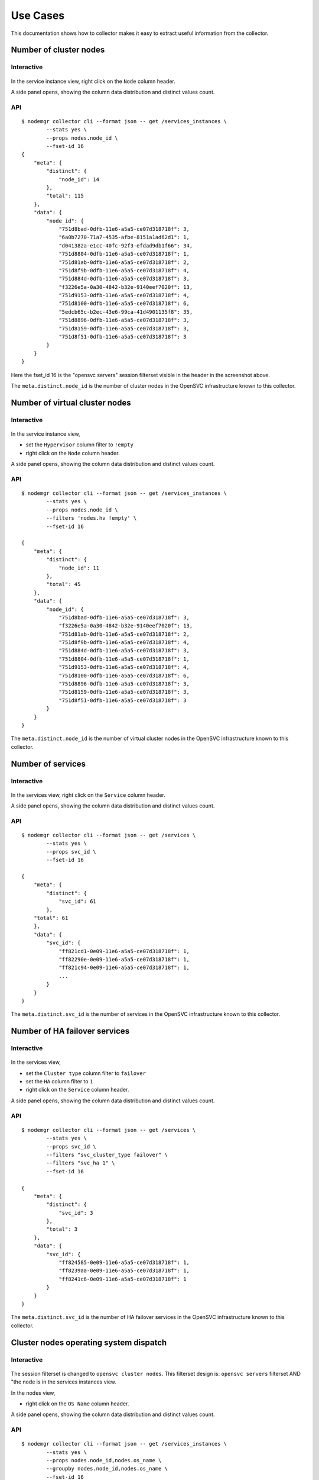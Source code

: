 Use Cases
*********

This documentation shows how to collector makes it easy to extract useful information from the collector.

Number of cluster nodes
=======================

Interactive
-----------

.. figure:: _static/collector.usecases.nb_cluster_nodes.png

In the service instance view, right click on the ``Node`` column header.

A side panel opens, showing the column data distribution and distinct values count.

API
---

::

        $ nodemgr collector cli --format json -- get /services_instances \
                --stats yes \
                --props nodes.node_id \
                --fset-id 16
        {
            "meta": {
                "distinct": {
                    "node_id": 14
                },
                "total": 115
            },
            "data": {
                "node_id": {
                    "751d8bad-0dfb-11e6-a5a5-ce07d318718f": 3,
                    "6a0b7270-71a7-4535-afbe-8151a1ad62d1": 1,
                    "d041382a-e1cc-40fc-92f3-efdad9db1f66": 34,
                    "751d8804-0dfb-11e6-a5a5-ce07d318718f": 1,
                    "751d81ab-0dfb-11e6-a5a5-ce07d318718f": 2,
                    "751d8f9b-0dfb-11e6-a5a5-ce07d318718f": 4,
                    "751d884d-0dfb-11e6-a5a5-ce07d318718f": 3,
                    "f3226e5a-0a30-4842-b32e-9140eef7020f": 13,
                    "751d9153-0dfb-11e6-a5a5-ce07d318718f": 4,
                    "751d8100-0dfb-11e6-a5a5-ce07d318718f": 6,
                    "5edcb65c-b2ec-43e6-99ca-41d4901135f8": 35,
                    "751d8896-0dfb-11e6-a5a5-ce07d318718f": 3,
                    "751d8159-0dfb-11e6-a5a5-ce07d318718f": 3,
                    "751d8f51-0dfb-11e6-a5a5-ce07d318718f": 3
                }
            }
        }

Here the fset_id 16 is the "opensvc servers" session filterset visible in the header in the screenshot above.

The ``meta.distinct.node_id`` is the number of cluster nodes in the OpenSVC infrastructure known to this collector.

Number of virtual cluster nodes
===============================

Interactive
-----------

.. figure:: _static/collector.usecases.nb_virtual_cluster_nodes.png

In the service instance view, 

* set the ``Hypervisor`` column filter to ``!empty``
* right click on the ``Node`` column header.

A side panel opens, showing the column data distribution and distinct values count.

API
---

::

        $ nodemgr collector cli --format json -- get /services_instances \
                --stats yes \
                --props nodes.node_id \
                --filters 'nodes.hv !empty' \
                --fset-id 16

        {
            "meta": {
                "distinct": {
                    "node_id": 11
                },
                "total": 45
            },
            "data": {
                "node_id": {
                    "751d8bad-0dfb-11e6-a5a5-ce07d318718f": 3,
                    "f3226e5a-0a30-4842-b32e-9140eef7020f": 13,
                    "751d81ab-0dfb-11e6-a5a5-ce07d318718f": 2,
                    "751d8f9b-0dfb-11e6-a5a5-ce07d318718f": 4,
                    "751d884d-0dfb-11e6-a5a5-ce07d318718f": 3,
                    "751d8804-0dfb-11e6-a5a5-ce07d318718f": 1,
                    "751d9153-0dfb-11e6-a5a5-ce07d318718f": 4,
                    "751d8100-0dfb-11e6-a5a5-ce07d318718f": 6,
                    "751d8896-0dfb-11e6-a5a5-ce07d318718f": 3,
                    "751d8159-0dfb-11e6-a5a5-ce07d318718f": 3,
                    "751d8f51-0dfb-11e6-a5a5-ce07d318718f": 3
                }
            }
        }

The ``meta.distinct.node_id`` is the number of virtual cluster nodes in the OpenSVC infrastructure known to this collector.

Number of services
==================

Interactive
-----------

.. figure:: _static/collector.usecases.nb_services.png

In the services view, right click on the ``Service`` column header.

A side panel opens, showing the column data distribution and distinct values count.

API
---

::

        $ nodemgr collector cli --format json -- get /services \
                --stats yes \
                --props svc_id \
                --fset-id 16

        {                                                     
            "meta": {                                         
                "distinct": {                                 
                    "svc_id": 61                              
                },                                            
            "total": 61                                   
            },                                                
            "data": {                                         
                "svc_id": {                                   
                    "ff821cd1-0e09-11e6-a5a5-ce07d318718f": 1,
                    "ff82290e-0e09-11e6-a5a5-ce07d318718f": 1,
                    "ff821c94-0e09-11e6-a5a5-ce07d318718f": 1,
                    ...
                }
            }
        }

The ``meta.distinct.svc_id`` is the number of services in the OpenSVC infrastructure known to this collector.

Number of HA failover services
==============================

Interactive
-----------

.. figure:: _static/collector.usecases.nb_ha_services.png

In the services view, 

* set the ``Cluster type`` column filter to ``failover``
* set the ``HA`` column filter to ``1``
* right click on the ``Service`` column header.

A side panel opens, showing the column data distribution and distinct values count.

API
---

::

        $ nodemgr collector cli --format json -- get /services \
                --stats yes \
                --props svc_id \
                --filters "svc_cluster_type failover" \
                --filters "svc_ha 1" \
                --fset-id 16

        {
            "meta": {
                "distinct": {
                    "svc_id": 3
                },
                "total": 3
            },
            "data": {
                "svc_id": {
                    "ff824585-0e09-11e6-a5a5-ce07d318718f": 1,
                    "ff8239aa-0e09-11e6-a5a5-ce07d318718f": 1,
                    "ff8241c6-0e09-11e6-a5a5-ce07d318718f": 1
                }
            }
        }

The ``meta.distinct.svc_id`` is the number of HA failover services in the OpenSVC infrastructure known to this collector.

Cluster nodes operating system dispatch
=======================================

Interactive
-----------

.. figure:: _static/collector.usecases.os_dispatch.png

The session filterset is changed to ``opensvc cluster nodes``. This filterset design is: ``opensvc servers`` filterset AND "the node is in the services instances view.

In the nodes view, 

* right click on the ``OS Name`` column header.

A side panel opens, showing the column data distribution and distinct values count.

API
---

::

        $ nodemgr collector cli --format json -- get /services_instances \
                --stats yes \
                --props nodes.node_id,nodes.os_name \
                --groupby nodes.node_id,nodes.os_name \
                --fset-id 16

        {
            "meta": {
                "distinct": {
                    "node_id": 14,
                    "os_name": 3
                },
                "total": 14
            },
            "data": {
                "node_id": {
                    "751d8bad-0dfb-11e6-a5a5-ce07d318718f": 1,
                    "6a0b7270-71a7-4535-afbe-8151a1ad62d1": 1,
                    "d041382a-e1cc-40fc-92f3-efdad9db1f66": 1,
                    "751d8804-0dfb-11e6-a5a5-ce07d318718f": 1,
                    "751d81ab-0dfb-11e6-a5a5-ce07d318718f": 1,
                    "751d8f9b-0dfb-11e6-a5a5-ce07d318718f": 1,
                    "751d884d-0dfb-11e6-a5a5-ce07d318718f": 1,
                    "f3226e5a-0a30-4842-b32e-9140eef7020f": 1,
                    "751d9153-0dfb-11e6-a5a5-ce07d318718f": 1,
                    "751d8100-0dfb-11e6-a5a5-ce07d318718f": 1,
                    "5edcb65c-b2ec-43e6-99ca-41d4901135f8": 1,
                    "751d8896-0dfb-11e6-a5a5-ce07d318718f": 1,
                    "751d8159-0dfb-11e6-a5a5-ce07d318718f": 1,
                    "751d8f51-0dfb-11e6-a5a5-ce07d318718f": 1
                },
                "os_name": {
                    "SunOS": 1,
                    "FreeBSD": 2,
                    "Linux": 11
                }
            }
        }

The ``data.os_name`` dictionary shows the cluster nodes operating system dispatch in the OpenSVC infrastructure known to this collector.

Now that we have the ``opensvc cluster nodes`` filterset (id 63), we can also simply obtain the same dispatch using the ``GET /nodes`` handler:

::

        $ nodemgr collector cli --format json -- get /nodes \
                 --stats yes \
                 --props nodes.os_name \
                 --fset-id 63

        {
            "meta": {
                "distinct": {
                    "os_name": 3
                },
                "total": 14
            },
            "data": {
                "os_name": {
                    "SunOS": 1,
                    "FreeBSD": 2,
                    "Linux": 11
                }
            }
        }

Cluster nodes operating system vendor dispatch
==============================================

Interactive
-----------

.. figure:: _static/collector.usecases.linux_os_vendor_dispatch.png

In the nodes view, 

* set the ``OS Name`` column filter to ``linux``
* right click on the ``OS Vendor`` column header.

A side panel opens, showing the column data distribution and distinct values count.

API
---

::

        $ nodemgr collector cli --format json -- get /nodes \
                --stats yes \
                --props nodes.os_vendor \
                --filters "os_name linux" \
                --fset-id 63

        {
            "meta": {
                "distinct": {
                    "os_vendor": 5
                },
                "total": 11
            },
            "data": {
                "os_vendor": {
                    "Red Hat": 1,
                    "SuSE": 2,
                    "Debian": 2,
                    "CentOS": 3,
                    "Ubuntu": 3
                }
            }
        }

The ``data.os_vendor`` dictionary shows the cluster nodes Linux operating system vendor dispatch in the OpenSVC infrastructure known to this collector.


